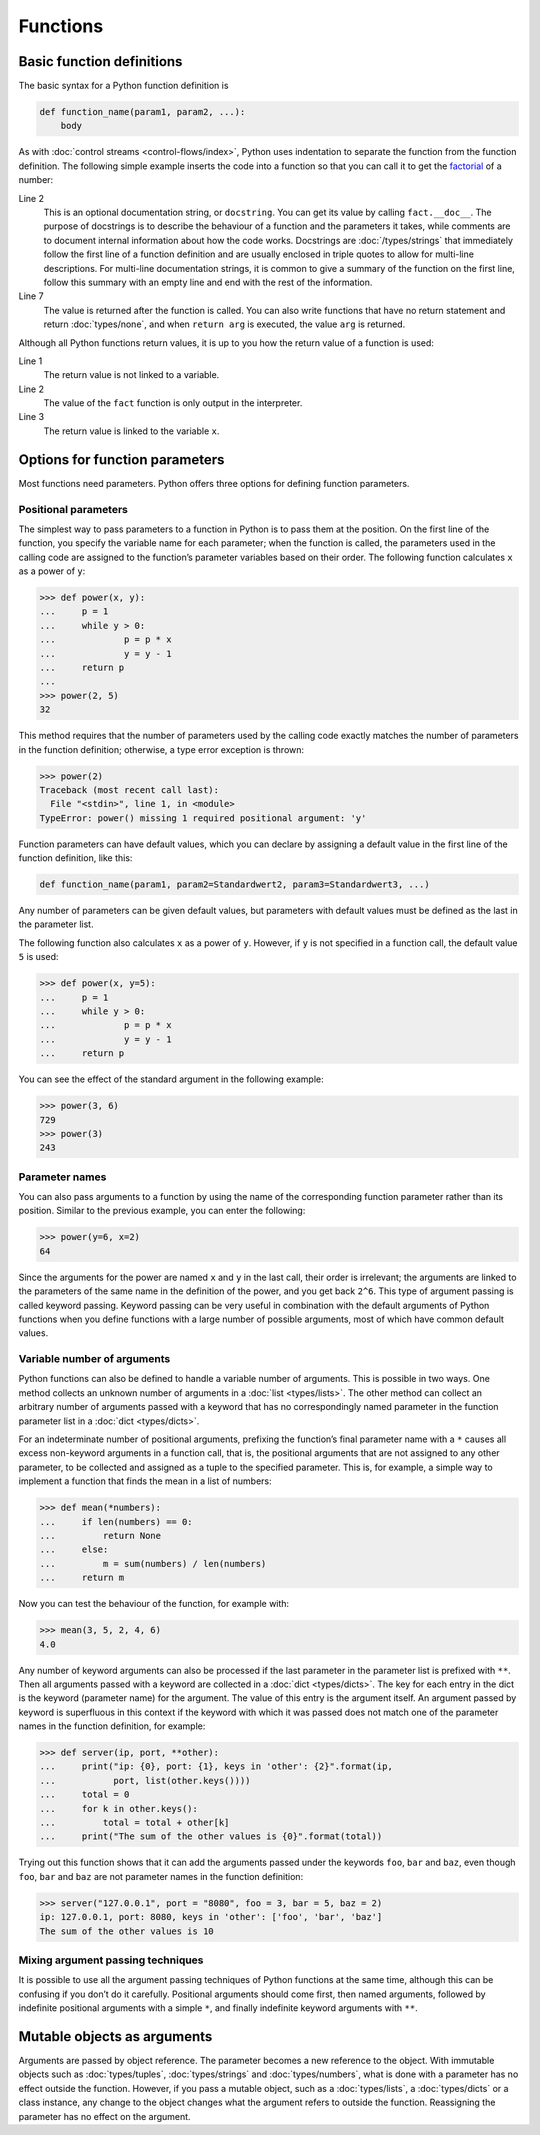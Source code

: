 Functions
=========

Basic function definitions
--------------------------

The basic syntax for a Python function definition is

.. code-block:: python

    def function_name(param1, param2, ...):
        body

As with :doc:`control streams <control-flows/index>`, Python uses indentation to
separate the function from the function definition. The following simple example
inserts the code into a function so that you can call it to get the `factorial
<[200~https://en.wikipedia.org/wiki/Factorial>`_ of a number:

.. code-block:: python
   :linenos:

    >>> def fact(n):
    ...     """Return the factorial of the given number."""
    ...     f = 1
    ...     while n > 0:
    ...         f = f * n
    ...         n = n - 1
    ...     return f

Line 2
    This is an optional documentation string, or ``docstring``. You can get its
    value by calling ``fact.__doc__``. The purpose of docstrings is to describe
    the behaviour of a function and the parameters it takes, while comments are
    to document internal information about how the code works. Docstrings are
    :doc:`/types/strings` that immediately follow the first line of a function
    definition and are usually enclosed in triple quotes to allow for multi-line
    descriptions. For multi-line documentation strings, it is common to give a
    summary of the function on the first line, follow this summary with an empty
    line and end with the rest of the information.

    .. seealso::
        * :ref:`napoleon`

Line 7
    The value is returned after the function is called. You can also write
    functions that have no return statement and return :doc:`types/none`, and
    when ``return arg`` is executed, the value ``arg`` is returned.

Although all Python functions return values, it is up to you how the return
value of a function is used:

.. code-block:: python
   :linenos:

    >>> fact(3)
    6
    >>> x = fact(3)
    >>> x
    6

Line 1
    The return value is not linked to a variable.
Line 2
    The value of the ``fact`` function is only output in the interpreter.
Line 3
    The return value is linked to the variable ``x``.

Options for function parameters
-------------------------------

Most functions need parameters. Python offers three options for defining
function parameters.

Positional parameters
~~~~~~~~~~~~~~~~~~~~~

The simplest way to pass parameters to a function in Python is to pass them at
the position. On the first line of the function, you specify the variable name
for each parameter; when the function is called, the parameters used in the
calling code are assigned to the function’s parameter variables based on their
order. The following function calculates ``x`` as a power of ``y``:

.. code-block:: python

    >>> def power(x, y):
    ...     p = 1
    ...     while y > 0:
    ...             p = p * x
    ...             y = y - 1
    ...     return p
    ...
    >>> power(2, 5)
    32

This method requires that the number of parameters used by the calling code
exactly matches the number of parameters in the function definition; otherwise,
a type error exception is thrown:

.. code-block:: python

    >>> power(2)
    Traceback (most recent call last):
      File "<stdin>", line 1, in <module>
    TypeError: power() missing 1 required positional argument: 'y'

Function parameters can have default values, which you can declare by assigning
a default value in the first line of the function definition, like this:

.. code-block:: python

    def function_name(param1, param2=Standardwert2, param3=Standardwert3, ...)

Any number of parameters can be given default values, but parameters with
default values must be defined as the last in the parameter list.

The following function also calculates ``x`` as a power of ``y``. However, if
``y`` is not specified in a function call, the default value ``5`` is used:

.. code-block:: python

    >>> def power(x, y=5):
    ...     p = 1
    ...     while y > 0:
    ...             p = p * x
    ...             y = y - 1
    ...     return p

You can see the effect of the standard argument in the following example:

.. code-block:: python

    >>> power(3, 6)
    729
    >>> power(3)
    243

Parameter names
~~~~~~~~~~~~~~~

You can also pass arguments to a function by using the name of the corresponding
function parameter rather than its position. Similar to the previous example,
you can enter the following:

.. code-block:: python

    >>> power(y=6, x=2)
    64

Since the arguments for the power are named ``x`` and ``y`` in the last call,
their order is irrelevant; the arguments are linked to the parameters of the
same name in the definition of the power, and you get back ``2^6``. This type of
argument passing is called keyword passing. Keyword passing can be very useful
in combination with the default arguments of Python functions when you define
functions with a large number of possible arguments, most of which have common
default values.

Variable number of arguments
~~~~~~~~~~~~~~~~~~~~~~~~~~~~

Python functions can also be defined to handle a variable number of arguments.
This is possible in two ways. One method collects an unknown number of arguments
in a :doc:`list <types/lists>`. The other method can collect an arbitrary number
of arguments passed with a keyword that has no correspondingly named parameter
in the function parameter list in a :doc:`dict <types/dicts>`.

For an indeterminate number of positional arguments, prefixing the function’s
final parameter name with a ``*`` causes all excess non-keyword arguments in a
function call, that is, the positional arguments that are not assigned to any
other parameter, to be collected and assigned as a tuple to the specified
parameter. This is, for example, a simple way to implement a function that finds
the mean in a list of numbers:

.. code-block:: python

    >>> def mean(*numbers):
    ...     if len(numbers) == 0:
    ...         return None
    ...     else:
    ...         m = sum(numbers) / len(numbers)
    ...     return m

Now you can test the behaviour of the function, for example with:

.. code-block:: python

    >>> mean(3, 5, 2, 4, 6)
    4.0

Any number of keyword arguments can also be processed if the last parameter in
the parameter list is prefixed with ``**``. Then all arguments passed with a
keyword are collected in a :doc:`dict <types/dicts>`. The key for each entry in
the dict is the keyword (parameter name) for the argument. The value of this
entry is the argument itself. An argument passed by keyword is superfluous in
this context if the keyword with which it was passed does not match one of the
parameter names in the function definition, for example:

.. code-block:: python

    >>> def server(ip, port, **other):
    ...     print("ip: {0}, port: {1}, keys in 'other': {2}".format(ip,
    ...           port, list(other.keys())))
    ...     total = 0
    ...     for k in other.keys():
    ...         total = total + other[k]
    ...     print("The sum of the other values is {0}".format(total))

Trying out this function shows that it can add the arguments passed under the
keywords ``foo``, ``bar`` and ``baz``, even though ``foo``, ``bar`` and ``baz``
are not parameter names in the function definition:

.. code-block:: python

    >>> server("127.0.0.1", port = "8080", foo = 3, bar = 5, baz = 2)
    ip: 127.0.0.1, port: 8080, keys in 'other': ['foo', 'bar', 'baz']
    The sum of the other values is 10

Mixing argument passing techniques
~~~~~~~~~~~~~~~~~~~~~~~~~~~~~~~~~~

It is possible to use all the argument passing techniques of Python functions at
the same time, although this can be confusing if you don’t do it carefully.
Positional arguments should come first, then named arguments, followed by
indefinite positional arguments with a simple ``*``, and finally indefinite
keyword arguments with ``**``.

Mutable objects as arguments
----------------------------

Arguments are passed by object reference. The parameter becomes a new reference
to the object. With immutable objects such as :doc:`types/tuples`,
:doc:`types/strings` and :doc:`types/numbers`, what is done with a parameter has
no effect outside the function. However, if you pass a mutable object, such as a
:doc:`types/lists`, a :doc:`types/dicts` or a class instance, any change to the
object changes what the argument refers to outside the function. Reassigning the
parameter has no effect on the argument.
